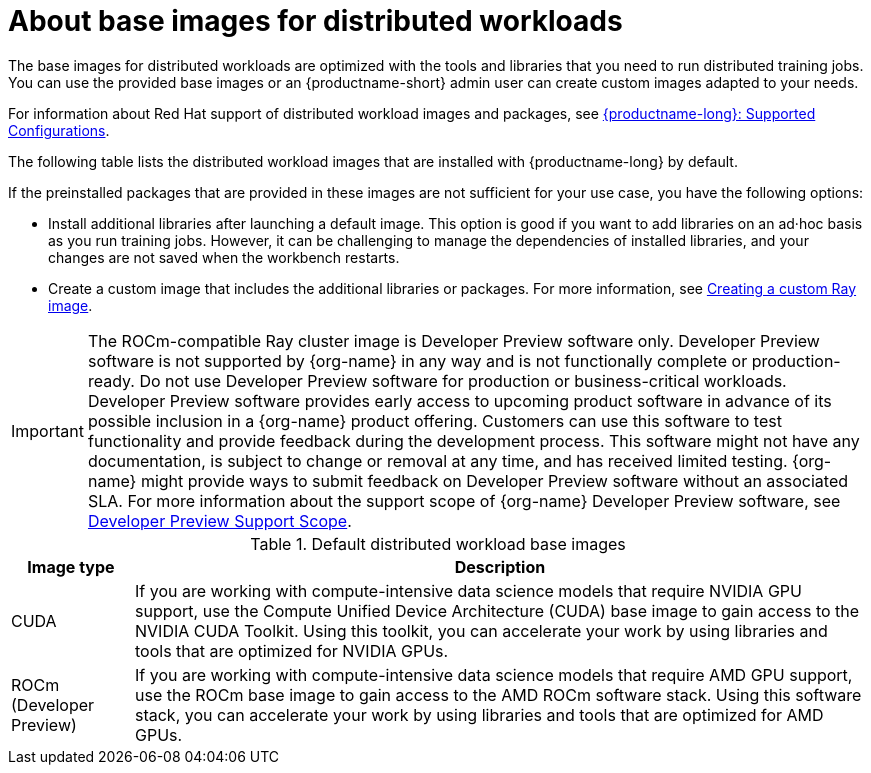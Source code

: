 :_module-type: CONCEPT

[id="about-base-images-for-distributed-workloads_{context}"]
= About base images for distributed workloads

[role="_abstract"]
The base images for distributed workloads are optimized with the tools and libraries that you need to run distributed training jobs. 
You can use the provided base images or an {productname-short} admin user can create custom images adapted to your needs.

ifndef::upstream[]
For information about Red Hat support of distributed workload images and packages, see link:https://access.redhat.com/articles/rhoai-supported-configs[{productname-long}: Supported Configurations].
endif::[]

The following table lists the distributed workload images that are installed with {productname-long} by default.

If the preinstalled packages that are provided in these images are not sufficient for your use case, you have the following options:

* Install additional libraries after launching a default image. 
This option is good if you want to add libraries on an ad·hoc basis as you run training jobs. 
However, it can be challenging to manage the dependencies of installed libraries, and your changes are not saved when the workbench restarts.


ifdef::upstream[]
* Create a custom image that includes the additional libraries or packages. 
For more information, see
link:{odhdocshome}/working-with-distributed-workloads/#creating-a-custom-ray-image_distributed-workloads[Creating a custom Ray image].
endif::[]

ifndef::upstream[]
* Create a custom image that includes the additional libraries or packages. 
For more information, see link:{rhoaidocshome}{default-format-url}/working_with_distributed_workloads/creating-a-custom-ray-image_distributed-workloads[Creating a custom Ray image].

[IMPORTANT]
====
The ROCm-compatible Ray cluster image is Developer Preview software only. 
Developer Preview software is not supported by {org-name} in any way and is not functionally complete or production-ready. 
Do not use Developer Preview software for production or business-critical workloads. 
Developer Preview software provides early access to upcoming product software in advance of its possible inclusion in a {org-name} product offering. 
Customers can use this software to test functionality and provide feedback during the development process. 
This software might not have any documentation, is subject to change or removal at any time, and has received limited testing. 
{org-name} might provide ways to submit feedback on Developer Preview software without an associated SLA.
For more information about the support scope of {org-name} Developer Preview software, see link:https://access.redhat.com/support/offerings/devpreview/[Developer Preview Support Scope].
====
endif::[]

.Default distributed workload base images
[cols="1,6"]
|===
| Image type | Description

| CUDA
| If you are working with compute-intensive data science models that require NVIDIA GPU support, use the Compute Unified Device Architecture (CUDA) base image to gain access to the NVIDIA CUDA Toolkit. 
Using this toolkit, you can accelerate your work by using libraries and tools that are optimized for NVIDIA GPUs.

ifndef::upstream[]
| ROCm (Developer Preview)
endif::[]
ifdef::upstream[]
| ROCm 
endif::[]
| If you are working with compute-intensive data science models that require AMD GPU support, use the ROCm base image to gain access to the AMD ROCm software stack. 
Using this software stack, you can accelerate your work by using libraries and tools that are optimized for AMD GPUs. 

|===
